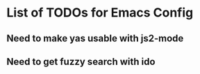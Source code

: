 * List of TODOs for Emacs Config
** Need to make yas usable with js2-mode
** Need to get fuzzy search with ido
